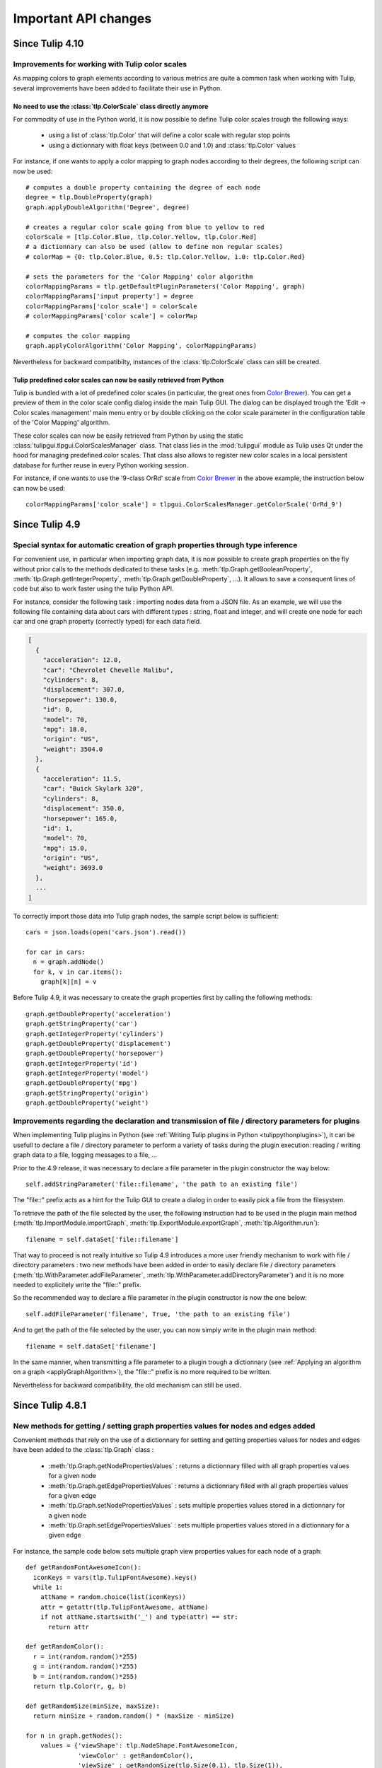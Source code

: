 .. py:currentmodule:: tulip

Important API changes
======================

Since Tulip 4.10
----------------

Improvements for working with Tulip color scales
^^^^^^^^^^^^^^^^^^^^^^^^^^^^^^^^^^^^^^^^^^^^^^^^

As mapping colors to graph elements according to various metrics are quite a common task when
working with Tulip, several improvements have been added to facilitate their use in Python.

.. _colorScalesNewSyntax:

No need to use the :class:`tlp.ColorScale` class directly anymore
""""""""""""""""""""""""""""""""""""""""""""""""""""""""""""""""""

For commodity of use in the Python world, it is now possible to define Tulip color scales
trough the following ways:

  * using a list of :class:`tlp.Color` that will define a color scale with regular stop points

  * using a dictionnary with float keys (between 0.0 and 1.0) and :class:`tlp.Color` values

For instance, if one wants to apply a color mapping to graph nodes according to their degrees,
the following script can now be used::

  # computes a double property containing the degree of each node
  degree = tlp.DoubleProperty(graph)
  graph.applyDoubleAlgorithm('Degree', degree)

  # creates a regular color scale going from blue to yellow to red
  colorScale = [tlp.Color.Blue, tlp.Color.Yellow, tlp.Color.Red]
  # a dictionnary can also be used (allow to define non regular scales)
  # colorMap = {0: tlp.Color.Blue, 0.5: tlp.Color.Yellow, 1.0: tlp.Color.Red}

  # sets the parameters for the 'Color Mapping' color algorithm
  colorMappingParams = tlp.getDefaultPluginParameters('Color Mapping', graph)
  colorMappingParams['input property'] = degree
  colorMappingParams['color scale'] = colorScale
  # colorMappingParams['color scale'] = colorMap

  # computes the color mapping
  graph.applyColorAlgorithm('Color Mapping', colorMappingParams)

Nevertheless for backward compatibilty, instances of the :class:`tlp.ColorScale` class can still be created.

Tulip predefined color scales can now be easily retrieved from Python
"""""""""""""""""""""""""""""""""""""""""""""""""""""""""""""""""""""

Tulip is bundled with a lot of predefined color scales (in particular, the great ones from `Color Brewer <http://colorbrewer2.org/>`_).
You can get a preview of them in the color scale config dialog inside the main Tulip GUI. The dialog can be displayed
trough the 'Edit -> Color scales management' main menu entry or by double clicking on the color scale parameter in the
configuration table of the 'Color Mapping' algorithm.

These color scales can now be easily retrieved from Python by using the static :class:`tulipgui.tlpgui.ColorScalesManager` class.
That class lies in the :mod:`tulipgui` module as Tulip uses Qt under the hood for managing predefined color scales.
That class also allows to register new color scales in a local persistent database for further reuse in every Python working session.

For instance, if one wants to use the '9-class OrRd' scale from `Color Brewer <http://colorbrewer2.org/>`_ in the above example,
the instruction below can now be used::

  colorMappingParams['color scale'] = tlpgui.ColorScalesManager.getColorScale('OrRd_9')


Since Tulip 4.9
---------------

Special syntax for automatic creation of graph properties through type inference
^^^^^^^^^^^^^^^^^^^^^^^^^^^^^^^^^^^^^^^^^^^^^^^^^^^^^^^^^^^^^^^^^^^^^^^^^^^^^^^^

For convenient use, in particular when importing graph data, it is now possible to create
graph properties on the fly without prior calls to the methods dedicated to these tasks (e.g.
:meth:`tlp.Graph.getBooleanProperty`, :meth:`tlp.Graph.getIntegerProperty`, :meth:`tlp.Graph.getDoubleProperty`, ...).
It allows to save a consequent lines of code but also to work faster using the tulip Python API.

For instance, consider the following task : importing nodes data from a JSON file.
As an example, we will use the following file containing data about cars with different types : string, float and integer,
and will create one node for each car and one graph property (correctly typed) for each data field.

.. code-block:: javascript

  [
    {
      "acceleration": 12.0,
      "car": "Chevrolet Chevelle Malibu",
      "cylinders": 8,
      "displacement": 307.0,
      "horsepower": 130.0,
      "id": 0,
      "model": 70,
      "mpg": 18.0,
      "origin": "US",
      "weight": 3504.0
    },
    {
      "acceleration": 11.5,
      "car": "Buick Skylark 320",
      "cylinders": 8,
      "displacement": 350.0,
      "horsepower": 165.0,
      "id": 1,
      "model": 70,
      "mpg": 15.0,
      "origin": "US",
      "weight": 3693.0
    },
    ...
  ]

To correctly import those data into Tulip graph nodes, the sample script below is sufficient::

  cars = json.loads(open('cars.json').read())

  for car in cars:
    n = graph.addNode()
    for k, v in car.items():
      graph[k][n] = v

Before Tulip 4.9, it was necessary to create the graph properties first by calling the following methods::

  graph.getDoubleProperty('acceleration')
  graph.getStringProperty('car')
  graph.getIntegerProperty('cylinders')
  graph.getDoubleProperty('displacement')
  graph.getDoubleProperty('horsepower')
  graph.getIntegerProperty('id')
  graph.getIntegerProperty('model')
  graph.getDoubleProperty('mpg')
  graph.getStringProperty('origin')
  graph.getDoubleProperty('weight')

Improvements regarding the declaration and transmission of file / directory parameters for plugins
^^^^^^^^^^^^^^^^^^^^^^^^^^^^^^^^^^^^^^^^^^^^^^^^^^^^^^^^^^^^^^^^^^^^^^^^^^^^^^^^^^^^^^^^^^^^^^^^^^^

When implementing Tulip plugins in Python (see :ref:`Writing Tulip plugins in Python <tulippythonplugins>`),
it can be usefull to declare a file / directory parameter to perform
a variety of tasks during the plugin execution: reading / writing graph data to a file, logging messages to a file, ...

Prior to the 4.9 release, it was necessary to declare a file parameter in the plugin constructor the way below::

  self.addStringParameter('file::filename', 'the path to an existing file')

The "file::" prefix acts as a hint for the Tulip GUI to create a dialog in order to easily pick a file from the filesystem.

To retrieve the path of the file selected by the user, the following instruction had to be used in the plugin main method
(:meth:`tlp.ImportModule.importGraph`, :meth:`tlp.ExportModule.exportGraph`, :meth:`tlp.Algorithm.run`)::

  filename = self.dataSet['file::filename']

That way to proceed is not really intuitive so Tulip 4.9 introduces a more user friendly mechanism to work
with file / directory parameters : two new methods have been added in order to easily declare file / directory parameters
(:meth:`tlp.WithParameter.addFileParameter`, :meth:`tlp.WithParameter.addDirectoryParameter`)
and it is no more needed to explicitely write the "file::" prefix.

So the recommended way to declare a file parameter in the plugin constructor is now the one below::

  self.addFileParameter('filename', True, 'the path to an existing file')

And to get the path of the file selected by the user, you can now simply write in the plugin main method::

  filename = self.dataSet['filename']

In the same manner, when transmitting a file parameter to a plugin trough a dictionnary (see :ref:`Applying an algorithm on a graph <applyGraphAlgorithm>`),
the "file::" prefix is no more required to be written.

Nevertheless for backward compatibility, the old mechanism can still be used.

Since Tulip 4.8.1
------------------

New methods for getting / setting graph properties values for nodes and edges added
^^^^^^^^^^^^^^^^^^^^^^^^^^^^^^^^^^^^^^^^^^^^^^^^^^^^^^^^^^^^^^^^^^^^^^^^^^^^^^^^^^^^

Convenient methods that rely on the use of a dictionnary for setting and getting
properties values for nodes and edges have been added to the :class:`tlp.Graph` class :

  * :meth:`tlp.Graph.getNodePropertiesValues` : returns a dictionnary filled with all graph properties values for a given node
  * :meth:`tlp.Graph.getEdgePropertiesValues` : returns a dictionnary filled with all graph properties values for a given edge
  * :meth:`tlp.Graph.setNodePropertiesValues` : sets multiple properties values stored in a dictionnary for a given node
  * :meth:`tlp.Graph.setEdgePropertiesValues` : sets multiple properties values stored in a dictionnary for a given edge

For instance, the sample code below sets multiple graph view properties values for each node of a graph::

  def getRandomFontAwesomeIcon():
    iconKeys = vars(tlp.TulipFontAwesome).keys()
    while 1:
      attName = random.choice(list(iconKeys))
      attr = getattr(tlp.TulipFontAwesome, attName)
      if not attName.startswith('_') and type(attr) == str:
        return attr

  def getRandomColor():
    r = int(random.random()*255)
    g = int(random.random()*255)
    b = int(random.random()*255)
    return tlp.Color(r, g, b)

  def getRandomSize(minSize, maxSize):
    return minSize + random.random() * (maxSize - minSize)

  for n in graph.getNodes():
      values = {'viewShape': tlp.NodeShape.FontAwesomeIcon,
                'viewColor' : getRandomColor(),
                'viewSize' : getRandomSize(tlp.Size(0.1), tlp.Size(1)),
                'viewFontAwesomeIcon' : getRandomFontAwesomeIcon()}
      graph.setNodePropertiesValues(n, values)

Since Tulip 4.8
-----------------

.. _deprecatedDataSet:

Deprecation of the direct use of the :class:`tlp.DataSet` class
^^^^^^^^^^^^^^^^^^^^^^^^^^^^^^^^^^^^^^^^^^^^^^^^^^^^^^^^^^^^^^^^
Formerly, the class :class:`tlp.DataSet` was used to transmit parameters to the algorithms
that can be executed on an instance of a :class:`tlp.Graph` class (see :ref:`Applying an algorithm on a graph <applyGraphAlgorithm>`).

For commodity of use in the Python world, that class is now internally mapped to a dictionnary indexed by string keys (parameters names).
To get a dictionnary filled with default parameters for an algorithm,
you can use the :func:`tlp.getDefaultPluginParameters` function.

Nevertheless for backward compatibilty, it is still possible to create
instance of that class.

.. _deprecatedStringCollection:

Deprecation of the direct use of the :class:`tlp.StringCollection` class
^^^^^^^^^^^^^^^^^^^^^^^^^^^^^^^^^^^^^^^^^^^^^^^^^^^^^^^^^^^^^^^^^^^^^^^^^

The :class:`tlp.StringCollection` class represents a list of selectable string entries that can be used as plugin parameter.
Formerly, to select the string to transmit to a plugin, the following code has to be used::

  # get defaut parameters for the 'FM^3 (OGDF)' layout plugin
  params = tlp.getDefaultPluginParameters('FM^3 (OGDF)')
  # set 'Page Format' as 'Landscape'
  params['Page Format'].setCurrent('Landscape')

For syntactic sugar, the :class:`tlp.StringCollection` class does not need
to be instantiated anymore to transmit the string to the algorithm.
The creation of the string collection is handled internally
and you can now simply write::

  # get defaut parameters for the 'FM^3 (OGDF)' layout plugin
  params = tlp.getDefaultPluginParameters('FM^3 (OGDF)')
  # set 'Page Format' as 'Landscape'
  params['Page Format'] = 'Landscape'

If the provided string is not contained in the string collection associated
to a plugin parameter, an exception will be thrown when trying to execute the plugin
trough dedicated methods/functions.

Nevertheless for backward compatibilty, it is still possible to create
instance of that class.
